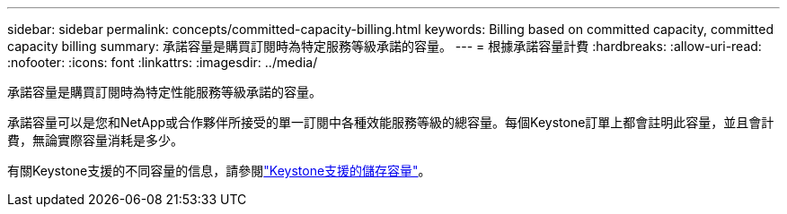 ---
sidebar: sidebar 
permalink: concepts/committed-capacity-billing.html 
keywords: Billing based on committed capacity, committed capacity billing 
summary: 承諾容量是購買訂閱時為特定服務等級承諾的容量。 
---
= 根據承諾容量計費
:hardbreaks:
:allow-uri-read: 
:nofooter: 
:icons: font
:linkattrs: 
:imagesdir: ../media/


[role="lead"]
承諾容量是購買訂閱時為特定性能服務等級承諾的容量。

承諾容量可以是您和NetApp或合作夥伴所接受的單一訂閱中各種效能服務等級的總容量。每個Keystone訂單上都會註明此容量，並且會計費，無論實際容量消耗是多少。

有關Keystone支援的不同容量的信息，請參閱link:../concepts/supported-storage-capacity.html["Keystone支援的儲存容量"]。
